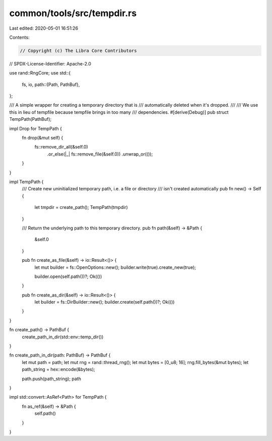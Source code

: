 common/tools/src/tempdir.rs
===========================

Last edited: 2020-05-01 16:51:26

Contents:

.. code-block:: rs

    // Copyright (c) The Libra Core Contributors
// SPDX-License-Identifier: Apache-2.0

use rand::RngCore;
use std::{
    fs, io,
    path::{Path, PathBuf},
};

/// A simple wrapper for creating a temporary directory that is
/// automatically deleted when it's dropped.
///
/// We use this in lieu of tempfile because tempfile brings in too many
/// dependencies.
#[derive(Debug)]
pub struct TempPath(PathBuf);

impl Drop for TempPath {
    fn drop(&mut self) {
        fs::remove_dir_all(&self.0)
            .or_else(|_| fs::remove_file(&self.0))
            .unwrap_or(());
    }
}

impl TempPath {
    /// Create new uninitialized temporary path, i.e. a file or directory
    /// isn't created automatically
    pub fn new() -> Self {
        let tmpdir = create_path();
        TempPath(tmpdir)
    }

    /// Return the underlying path to this temporary directory.
    pub fn path(&self) -> &Path {
        &self.0
    }

    pub fn create_as_file(&self) -> io::Result<()> {
        let mut builder = fs::OpenOptions::new();
        builder.write(true).create_new(true);

        builder.open(self.path())?;
        Ok(())
    }

    pub fn create_as_dir(&self) -> io::Result<()> {
        let builder = fs::DirBuilder::new();
        builder.create(self.path())?;
        Ok(())
    }
}

fn create_path() -> PathBuf {
    create_path_in_dir(std::env::temp_dir())
}

fn create_path_in_dir(path: PathBuf) -> PathBuf {
    let mut path = path;
    let mut rng = rand::thread_rng();
    let mut bytes = [0_u8; 16];
    rng.fill_bytes(&mut bytes);
    let path_string = hex::encode(&bytes);

    path.push(path_string);
    path
}

impl std::convert::AsRef<Path> for TempPath {
    fn as_ref(&self) -> &Path {
        self.path()
    }
}


